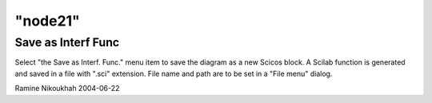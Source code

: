 ====
"node21"
====




Save as Interf Func
-------------------
Select "the Save as Interf. Func." menu item to save the diagram as a
new Scicos block. A Scilab function is generated and saved in a file
with ".sci" extension. File name and path are to be set in a "File
menu" dialog.


Ramine Nikoukhah 2004-06-22


